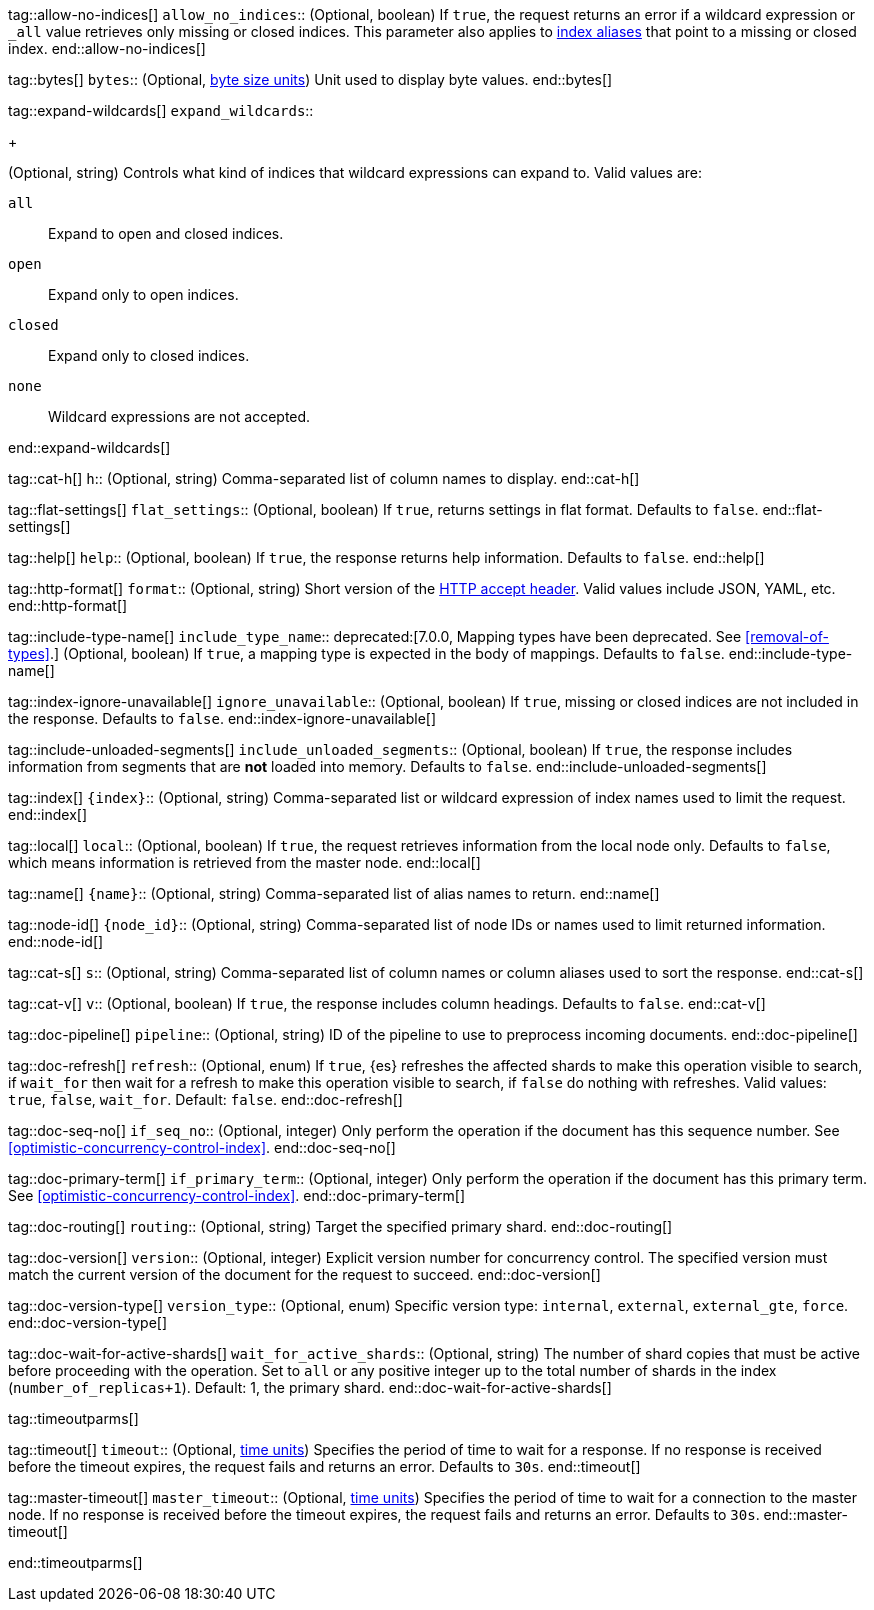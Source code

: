 
tag::allow-no-indices[]
`allow_no_indices`::
(Optional, boolean) If `true`, the request returns an error if a wildcard
expression or `_all` value retrieves only missing or closed indices. This
parameter also applies to <<indices-aliases,index aliases>> that point to a
missing or closed index.
end::allow-no-indices[]

tag::bytes[]
`bytes`::
(Optional, <<byte-units,byte size units>>) Unit used to display byte values.
end::bytes[]

tag::expand-wildcards[]
`expand_wildcards`::
+
--
(Optional, string) Controls what kind of indices that wildcard
expressions can expand to. Valid values are:

`all`::
Expand to open and closed indices.

`open`::
Expand only to open indices.

`closed`::
Expand only to closed indices.

`none`::
Wildcard expressions are not accepted.
--
end::expand-wildcards[]

tag::cat-h[]
`h`::
(Optional, string) Comma-separated list of column names to display.
end::cat-h[]

tag::flat-settings[]
`flat_settings`::
(Optional, boolean) If `true`, returns settings in flat format. Defaults to
`false`.
end::flat-settings[]

tag::help[]
`help`::
(Optional, boolean) If `true`, the response returns help information. Defaults
to `false`.
end::help[]

tag::http-format[]
`format`::
(Optional, string) Short version of the
https://www.w3.org/Protocols/rfc2616/rfc2616-sec14.html[HTTP accept header].
Valid values include JSON, YAML, etc.
end::http-format[]

tag::include-type-name[]
`include_type_name`::
deprecated:[7.0.0, Mapping types have been deprecated. See <<removal-of-types>>.]
(Optional, boolean) If `true`, a mapping type is expected in the body of
mappings. Defaults to `false`.
end::include-type-name[]

tag::index-ignore-unavailable[]
`ignore_unavailable`::
(Optional, boolean) If `true`, missing or closed indices are not included in the
response. Defaults to `false`.
end::index-ignore-unavailable[]

tag::include-unloaded-segments[]
`include_unloaded_segments`::
(Optional, boolean) If `true`, the response includes information from segments
that are **not** loaded into memory. Defaults to `false`.
end::include-unloaded-segments[]

tag::index[]
`{index}`::
(Optional, string) Comma-separated list or wildcard expression of index names
used to limit the request.
end::index[]

tag::local[]
`local`::
(Optional, boolean) If `true`, the request retrieves information from the local
node only. Defaults to `false`, which means information is retrieved from
the master node.
end::local[]

tag::name[]
`{name}`::
(Optional, string) Comma-separated list of alias names to return.
end::name[]

tag::node-id[]
`{node_id}`::
(Optional, string) Comma-separated list of node IDs or names used to limit
returned information.
end::node-id[]

tag::cat-s[]
`s`::
(Optional, string) Comma-separated list of column names or column aliases used
to sort the response.
end::cat-s[]

tag::cat-v[]
`v`::
(Optional, boolean) If `true`, the response includes column headings. Defaults
to `false`.
end::cat-v[]

tag::doc-pipeline[]
`pipeline`::
(Optional, string) ID of the pipeline to use to preprocess incoming documents.
end::doc-pipeline[]

tag::doc-refresh[]
`refresh`::
(Optional, enum) If `true`, {es} refreshes the affected shards to make this
operation visible to search, if `wait_for` then wait for a refresh to make
this operation visible to search, if `false` do nothing with refreshes.
Valid values: `true`, `false`, `wait_for`. Default: `false`.
end::doc-refresh[]

tag::doc-seq-no[]
`if_seq_no`::
(Optional, integer) Only perform the operation if the document has this
sequence number. See <<optimistic-concurrency-control-index>>.
end::doc-seq-no[]

tag::doc-primary-term[]
`if_primary_term`::
(Optional, integer) Only perform the operation if the document has
this primary term. See <<optimistic-concurrency-control-index>>.
end::doc-primary-term[]

tag::doc-routing[]
`routing`::
(Optional, string) Target the specified primary shard.
end::doc-routing[]

tag::doc-version[]
`version`::
(Optional, integer) Explicit version number for concurrency control.
The specified version must match the current version of the document for the
request to succeed.
end::doc-version[]

tag::doc-version-type[]
`version_type`::
(Optional, enum) Specific version type: `internal`, `external`,
`external_gte`, `force`.
end::doc-version-type[]

tag::doc-wait-for-active-shards[]
`wait_for_active_shards`::
(Optional, string) The number of shard copies that must be active before
proceeding with the operation. Set to `all` or any positive integer up
to the total number of shards in the index (`number_of_replicas+1`).
Default: 1, the primary shard.
end::doc-wait-for-active-shards[]

tag::timeoutparms[]

tag::timeout[]
`timeout`::
(Optional, <<time-units, time units>>) Specifies the period of time to wait for
a response. If no response is received before the timeout expires, the request
fails and returns an error. Defaults to `30s`.
end::timeout[]

tag::master-timeout[]
`master_timeout`::
(Optional, <<time-units, time units>>) Specifies the period of time to wait for
a connection to the master node. If no response is received before the timeout
expires, the request fails and returns an error. Defaults to `30s`.
end::master-timeout[]

end::timeoutparms[]
